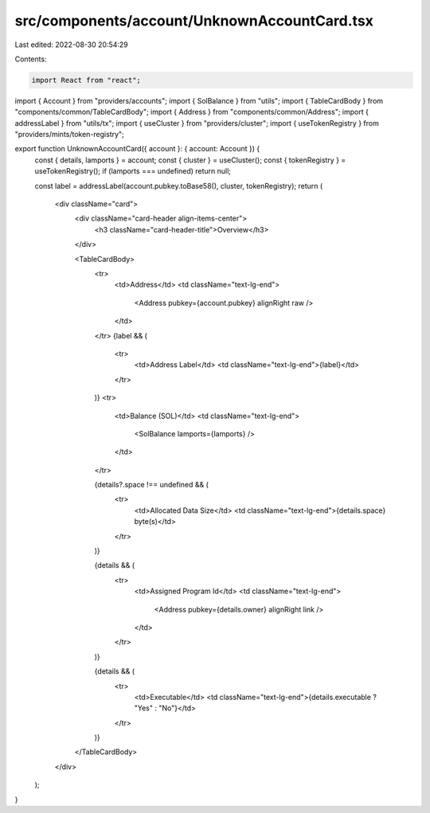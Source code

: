 src/components/account/UnknownAccountCard.tsx
=============================================

Last edited: 2022-08-30 20:54:29

Contents:

.. code-block:: tsx

    import React from "react";
import { Account } from "providers/accounts";
import { SolBalance } from "utils";
import { TableCardBody } from "components/common/TableCardBody";
import { Address } from "components/common/Address";
import { addressLabel } from "utils/tx";
import { useCluster } from "providers/cluster";
import { useTokenRegistry } from "providers/mints/token-registry";

export function UnknownAccountCard({ account }: { account: Account }) {
  const { details, lamports } = account;
  const { cluster } = useCluster();
  const { tokenRegistry } = useTokenRegistry();
  if (lamports === undefined) return null;

  const label = addressLabel(account.pubkey.toBase58(), cluster, tokenRegistry);
  return (
    <div className="card">
      <div className="card-header align-items-center">
        <h3 className="card-header-title">Overview</h3>
      </div>

      <TableCardBody>
        <tr>
          <td>Address</td>
          <td className="text-lg-end">
            <Address pubkey={account.pubkey} alignRight raw />
          </td>
        </tr>
        {label && (
          <tr>
            <td>Address Label</td>
            <td className="text-lg-end">{label}</td>
          </tr>
        )}
        <tr>
          <td>Balance (SOL)</td>
          <td className="text-lg-end">
            <SolBalance lamports={lamports} />
          </td>
        </tr>

        {details?.space !== undefined && (
          <tr>
            <td>Allocated Data Size</td>
            <td className="text-lg-end">{details.space} byte(s)</td>
          </tr>
        )}

        {details && (
          <tr>
            <td>Assigned Program Id</td>
            <td className="text-lg-end">
              <Address pubkey={details.owner} alignRight link />
            </td>
          </tr>
        )}

        {details && (
          <tr>
            <td>Executable</td>
            <td className="text-lg-end">{details.executable ? "Yes" : "No"}</td>
          </tr>
        )}
      </TableCardBody>
    </div>
  );
}


